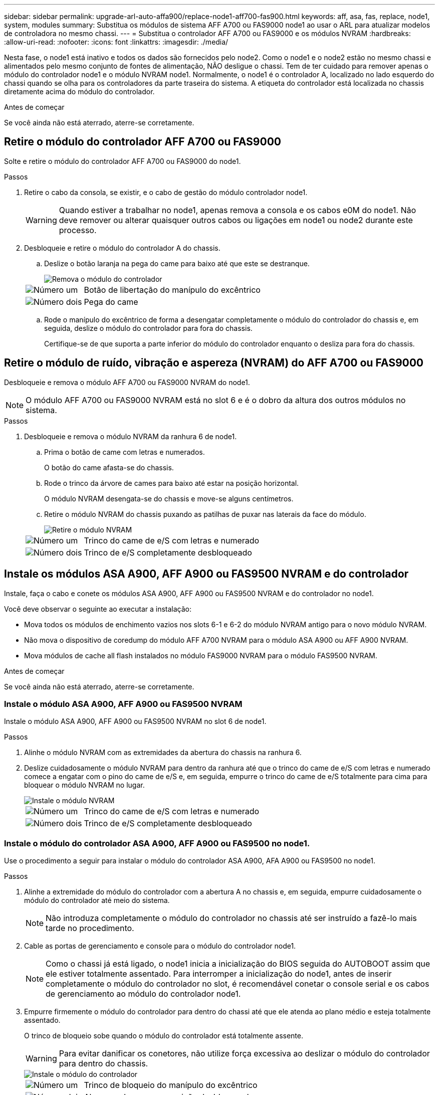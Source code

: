 ---
sidebar: sidebar 
permalink: upgrade-arl-auto-affa900/replace-node1-aff700-fas900.html 
keywords: aff, asa, fas, replace, node1, system, modules 
summary: Substitua os módulos de sistema AFF A700 ou FAS9000 node1 ao usar o ARL para atualizar modelos de controladora no mesmo chassi. 
---
= Substitua o controlador AFF A700 ou FAS9000 e os módulos NVRAM
:hardbreaks:
:allow-uri-read: 
:nofooter: 
:icons: font
:linkattrs: 
:imagesdir: ./media/


[role="lead"]
Nesta fase, o node1 está inativo e todos os dados são fornecidos pelo node2. Como o node1 e o node2 estão no mesmo chassi e alimentados pelo mesmo conjunto de fontes de alimentação, NÃO desligue o chassi. Tem de ter cuidado para remover apenas o módulo do controlador node1 e o módulo NVRAM node1. Normalmente, o node1 é o controlador A, localizado no lado esquerdo do chassi quando se olha para os controladores da parte traseira do sistema. A etiqueta do controlador está localizada no chassis diretamente acima do módulo do controlador.

.Antes de começar
Se você ainda não está aterrado, aterre-se corretamente.



== Retire o módulo do controlador AFF A700 ou FAS9000

Solte e retire o módulo do controlador AFF A700 ou FAS9000 do node1.

.Passos
. Retire o cabo da consola, se existir, e o cabo de gestão do módulo controlador node1.
+

WARNING: Quando estiver a trabalhar no node1, apenas remova a consola e os cabos e0M do node1. Não deve remover ou alterar quaisquer outros cabos ou ligações em node1 ou node2 durante este processo.

. Desbloqueie e retire o módulo do controlador A do chassis.
+
.. Deslize o botão laranja na pega do came para baixo até que este se destranque.
+
image::../media/drw_9500_remove_PCM.png[Remova o módulo do controlador]

+
[cols="20,80"]
|===


 a| 
image::../media/black_circle_one.png[Número um]
| Botão de libertação do manípulo do excêntrico 


 a| 
image::../media/black_circle_two.png[Número dois]
| Pega do came 
|===
.. Rode o manípulo do excêntrico de forma a desengatar completamente o módulo do controlador do chassis e, em seguida, deslize o módulo do controlador para fora do chassis.
+
Certifique-se de que suporta a parte inferior do módulo do controlador enquanto o desliza para fora do chassis.







== Retire o módulo de ruído, vibração e aspereza (NVRAM) do AFF A700 ou FAS9000

Desbloqueie e remova o módulo AFF A700 ou FAS9000 NVRAM do node1.


NOTE: O módulo AFF A700 ou FAS9000 NVRAM está no slot 6 e é o dobro da altura dos outros módulos no sistema.

.Passos
. Desbloqueie e remova o módulo NVRAM da ranhura 6 de node1.
+
.. Prima o botão de came com letras e numerados.
+
O botão do came afasta-se do chassis.

.. Rode o trinco da árvore de cames para baixo até estar na posição horizontal.
+
O módulo NVRAM desengata-se do chassis e move-se alguns centímetros.

.. Retire o módulo NVRAM do chassis puxando as patilhas de puxar nas laterais da face do módulo.
+
image::../media/drw_a900_move-remove_NVRAM_module.png[Retire o módulo NVRAM]

+
[cols="20,80"]
|===


 a| 
image::../media/black_circle_one.png[Número um]
| Trinco do came de e/S com letras e numerado 


 a| 
image::../media/black_circle_two.png[Número dois]
| Trinco de e/S completamente desbloqueado 
|===






== Instale os módulos ASA A900, AFF A900 ou FAS9500 NVRAM e do controlador

Instale, faça o cabo e conete os módulos ASA A900, AFF A900 ou FAS9500 NVRAM e do controlador no node1.

Você deve observar o seguinte ao executar a instalação:

* Mova todos os módulos de enchimento vazios nos slots 6-1 e 6-2 do módulo NVRAM antigo para o novo módulo NVRAM.
* Não mova o dispositivo de coredump do módulo AFF A700 NVRAM para o módulo ASA A900 ou AFF A900 NVRAM.
* Mova módulos de cache all flash instalados no módulo FAS9000 NVRAM para o módulo FAS9500 NVRAM.


.Antes de começar
Se você ainda não está aterrado, aterre-se corretamente.



=== Instale o módulo ASA A900, AFF A900 ou FAS9500 NVRAM

Instale o módulo ASA A900, AFF A900 ou FAS9500 NVRAM no slot 6 de node1.

.Passos
. Alinhe o módulo NVRAM com as extremidades da abertura do chassis na ranhura 6.
. Deslize cuidadosamente o módulo NVRAM para dentro da ranhura até que o trinco do came de e/S com letras e numerado comece a engatar com o pino do came de e/S e, em seguida, empurre o trinco do came de e/S totalmente para cima para bloquear o módulo NVRAM no lugar.
+
image::../media/drw_a900_move-remove_NVRAM_module.png[Instale o módulo NVRAM]

+
[cols="20,80"]
|===


 a| 
image::../media/black_circle_one.png[Número um]
| Trinco do came de e/S com letras e numerado 


 a| 
image::../media/black_circle_two.png[Número dois]
| Trinco de e/S completamente desbloqueado 
|===




=== Instale o módulo do controlador ASA A900, AFF A900 ou FAS9500 no node1.

Use o procedimento a seguir para instalar o módulo do controlador ASA A900, AFA A900 ou FAS9500 no node1.

.Passos
. Alinhe a extremidade do módulo do controlador com a abertura A no chassis e, em seguida, empurre cuidadosamente o módulo do controlador até meio do sistema.
+

NOTE: Não introduza completamente o módulo do controlador no chassis até ser instruído a fazê-lo mais tarde no procedimento.

. Cable as portas de gerenciamento e console para o módulo do controlador node1.
+

NOTE: Como o chassi já está ligado, o node1 inicia a inicialização do BIOS seguida do AUTOBOOT assim que ele estiver totalmente assentado. Para interromper a inicialização do node1, antes de inserir completamente o módulo do controlador no slot, é recomendável conetar o console serial e os cabos de gerenciamento ao módulo do controlador node1.

. Empurre firmemente o módulo do controlador para dentro do chassi até que ele atenda ao plano médio e esteja totalmente assentado.
+
O trinco de bloqueio sobe quando o módulo do controlador está totalmente assente.

+

WARNING: Para evitar danificar os conetores, não utilize força excessiva ao deslizar o módulo do controlador para dentro do chassis.

+
image::../media/drw_9500_remove_PCM.png[Instale o módulo do controlador]

+
[cols="20,80"]
|===


 a| 
image::../media/black_circle_one.png[Número um]
| Trinco de bloqueio do manípulo do excêntrico 


 a| 
image::../media/black_circle_two.png[Número dois]
| Alavanca do came na posição desbloqueada 
|===
. Conete o console serial assim que o módulo estiver assentado e esteja pronto para interromper o AUTOBOOT de node1.
. Depois de interromper o AUTOBOOT, o node1 pára no prompt DO Loader. Se você não interromper o AUTOBOOT a tempo e o node1 iniciar a inicialização, aguarde o prompt e pressione Ctrl-C para entrar no menu de inicialização. Após o nó parar no menu de inicialização, use a opção `8` para reinicializar o nó e interromper o AUTOBOOT durante a reinicialização.
. No prompt Loader> de node1, defina as variáveis de ambiente padrão:
+
`set-defaults`

. Salve as configurações de variáveis de ambiente padrão:
+
`saveenv`


